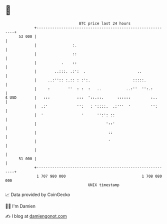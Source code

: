 * 👋

#+begin_example
                                    BTC price last 24 hours                    
                +------------------------------------------------------------+ 
         53 000 |                                                            | 
                |                :.                                          | 
                |                ::                                          | 
                |           .    ::                                          | 
                |        ..:::. .:':  .                       ..             | 
                |     ..:'':: :.:: : :':.                   :::::.           | 
                |     :        ''  : :  :   ..           ..:''  '':.:        | 
   $ USD        |   :::            :::  '::.::.      ::::::         :..      | 
                |  .:'             '':   : '::::.  .:'''  '         '':      | 
                |  '                 '      '':': ::                         | 
                |                               '::'                         | 
                |                                ::                          | 
                |                                '                           | 
                |                                                            | 
         51 000 |                                                            | 
                +------------------------------------------------------------+ 
                 1 707 980 000                                  1 708 080 000  
                                        UNIX timestamp                         
#+end_example
📈 Data provided by CoinGecko

🧑‍💻 I'm Damien

✍️ I blog at [[https://www.damiengonot.com][damiengonot.com]]
